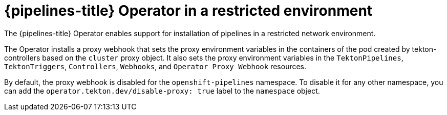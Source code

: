 // Module included in the following assemblies:
//
// */openshift_pipelines/installing-pipelines.adoc
[id="op-pipelines-operator-in-restricted-environment_{context}"]
= {pipelines-title} Operator in a restricted environment

The {pipelines-title} Operator enables support for installation of pipelines in a restricted network environment.

The Operator installs a proxy webhook that sets the proxy environment variables in the containers of the pod created by tekton-controllers based on the `cluster` proxy object. It also sets the proxy environment variables in the `TektonPipelines`, `TektonTriggers`, `Controllers`, `Webhooks`, and `Operator Proxy Webhook` resources.

By default, the proxy webhook is disabled for the `openshift-pipelines` namespace. To disable it for any other namespace, you can add the `operator.tekton.dev/disable-proxy: true` label to the `namespace` object.
